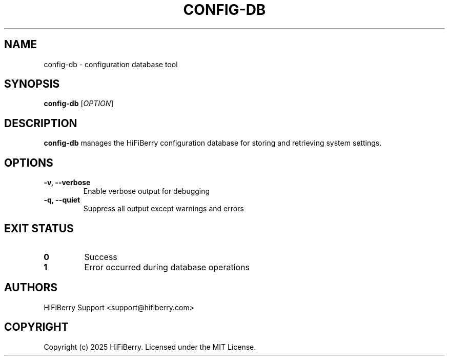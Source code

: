 .TH CONFIG-DB 1 "July 2025" "configurator 1.6.8" "HiFiBerry Configuration Tools"
.SH NAME
config-db \- configuration database tool
.SH SYNOPSIS
.B config-db
[\fIOPTION\fR]
.SH DESCRIPTION
.B config-db
manages the HiFiBerry configuration database for storing and retrieving system settings.
.SH OPTIONS
.TP
.B \-v, \-\-verbose
Enable verbose output for debugging
.TP
.B \-q, \-\-quiet
Suppress all output except warnings and errors
.SH EXIT STATUS
.TP
.B 0
Success
.TP
.B 1
Error occurred during database operations
.SH AUTHORS
HiFiBerry Support <support@hifiberry.com>
.SH COPYRIGHT
Copyright (c) 2025 HiFiBerry. Licensed under the MIT License.
